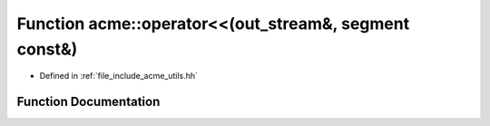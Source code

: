 .. _exhale_function_a00065_1a2266b0d19ffda4bdcfb3bc4c62486b19:

Function acme::operator<<(out_stream&, segment const&)
======================================================

- Defined in :ref:`file_include_acme_utils.hh`


Function Documentation
----------------------


.. doxygenfunction:: acme::operator<<(out_stream&, segment const&)
   :project: doc_cpp
   :project: doc_cpp
   :project: doc_cpp
   :project: doc_cpp
   :project: doc_cpp
   :project: doc_cpp
   :project: doc_cpp
   :project: doc_cpp
   :project: doc_cpp
